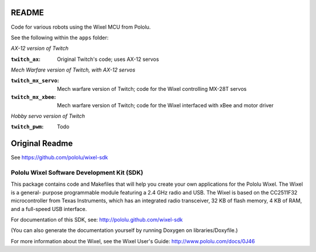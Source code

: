 README
===========

Code for various robots using the Wixel MCU from Pololu.

See the following within the ``apps`` folder:

*AX-12 version of Twitch*

:``twitch_ax``:
    Original Twitch's code; uses AX-12 servos

*Mech Warfare version of Twitch, with AX-12 servos*

:``twitch_mx_servo``:
    Mech warfare version of Twitch; code for the Wixel controlling MX-28T servos

:``twitch_mx_xbee``:
    Mech warfare version of Twitch; code for the Wixel interfaced with xBee and motor driver

*Hobby servo version of Twitch*

:``twitch_pwm``:
    Todo
    
Original Readme
================
See https://github.com/pololu/wixel-sdk

Pololu Wixel Software Development Kit (SDK)
--------------------------------------------


This package contains code and Makefiles that will help you create
your own applications for the Pololu Wixel.  The Wixel is a general-
purpose programmable module featuring a 2.4 GHz radio and USB.  The
Wixel is based on the CC2511F32 microcontroller from Texas Instruments,
which has an integrated radio transceiver, 32 KB of flash memory, 4 KB
of RAM, and a full-speed USB interface.

For documentation of this SDK, see:
http://pololu.github.com/wixel-sdk

(You can also generate the documentation yourself by running
Doxygen on libraries/Doxyfile.)

For more information about the Wixel, see the Wixel User's Guide:
http://www.pololu.com/docs/0J46
